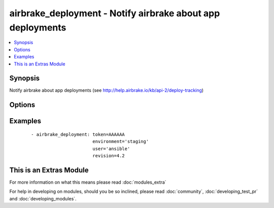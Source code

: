 .. _airbrake_deployment:


airbrake_deployment - Notify airbrake about app deployments
+++++++++++++++++++++++++++++++++++++++++++++++++++++++++++



.. contents::
   :local:
   :depth: 1


Synopsis
--------

Notify airbrake about app deployments (see http://help.airbrake.io/kb/api-2/deploy-tracking)




Options
-------

.. raw:: html

    <table border=1 cellpadding=4>
    <tr>
    <th class="head">parameter</th>
    <th class="head">required</th>
    <th class="head">default</th>
    <th class="head">choices</th>
    <th class="head">comments</th>
    </tr>
            <tr>
    <td>environment<br/><div style="font-size: small;"></div></td>
    <td>yes</td>
    <td></td>
        <td><ul></ul></td>
        <td><div>The airbrake environment name, typically 'production', 'staging', etc.</div></td></tr>
            <tr>
    <td>repo<br/><div style="font-size: small;"></div></td>
    <td>no</td>
    <td></td>
        <td><ul></ul></td>
        <td><div>URL of the project repository</div></td></tr>
            <tr>
    <td>revision<br/><div style="font-size: small;"></div></td>
    <td>no</td>
    <td></td>
        <td><ul></ul></td>
        <td><div>A hash, number, tag, or other identifier showing what revision was deployed</div></td></tr>
            <tr>
    <td>token<br/><div style="font-size: small;"></div></td>
    <td>yes</td>
    <td></td>
        <td><ul></ul></td>
        <td><div>API token.</div></td></tr>
            <tr>
    <td>url<br/><div style="font-size: small;"> (added in 1.5)</div></td>
    <td>no</td>
    <td>https://airbrake.io/deploys</td>
        <td><ul></ul></td>
        <td><div>Optional URL to submit the notification to. Use to send notifications to Airbrake-compliant tools like Errbit.</div></td></tr>
            <tr>
    <td>user<br/><div style="font-size: small;"></div></td>
    <td>no</td>
    <td></td>
        <td><ul></ul></td>
        <td><div>The username of the person doing the deployment</div></td></tr>
            <tr>
    <td>validate_certs<br/><div style="font-size: small;"></div></td>
    <td>no</td>
    <td>yes</td>
        <td><ul><li>yes</li><li>no</li></ul></td>
        <td><div>If <code>no</code>, SSL certificates for the target url will not be validated. This should only be used on personally controlled sites using self-signed certificates.</div></td></tr>
        </table>
    </br>



Examples
--------

 ::

    - airbrake_deployment: token=AAAAAA
                           environment='staging'
                           user='ansible'
                           revision=4.2




    
This is an Extras Module
------------------------

For more information on what this means please read :doc:`modules_extra`

    
For help in developing on modules, should you be so inclined, please read :doc:`community`, :doc:`developing_test_pr` and :doc:`developing_modules`.

